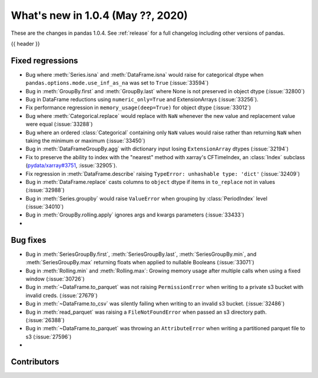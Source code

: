 
.. _whatsnew_104:

What's new in 1.0.4 (May ??, 2020)
------------------------------------

These are the changes in pandas 1.0.4. See :ref:`release` for a full changelog
including other versions of pandas.

{{ header }}

.. ---------------------------------------------------------------------------

.. _whatsnew_104.regressions:

Fixed regressions
~~~~~~~~~~~~~~~~~
- Bug where :meth:`Series.isna` and :meth:`DataFrame.isna` would raise for categorical dtype when ``pandas.options.mode.use_inf_as_na`` was set to ``True`` (:issue:`33594`)
- Bug in :meth:`GroupBy.first` and :meth:`GroupBy.last` where None is not preserved in object dtype (:issue:`32800`)
- Bug in DataFrame reductions using ``numeric_only=True`` and ExtensionArrays (:issue:`33256`).
- Fix performance regression in ``memory_usage(deep=True)`` for object dtype (:issue:`33012`)
- Bug where :meth:`Categorical.replace` would replace with ``NaN`` whenever the new value and replacement value were equal (:issue:`33288`)
- Bug where an ordered :class:`Categorical` containing only ``NaN`` values would raise rather than returning ``NaN`` when taking the minimum or maximum  (:issue:`33450`)
- Bug in :meth:`DataFrameGroupBy.agg` with dictionary input losing ``ExtensionArray`` dtypes (:issue:`32194`)
- Fix to preserve the ability to index with the "nearest" method with xarray's CFTimeIndex, an :class:`Index` subclass (`pydata/xarray#3751 <https://github.com/pydata/xarray/issues/3751>`_, :issue:`32905`).
- Fix regression in :meth:`DataFrame.describe` raising ``TypeError: unhashable type: 'dict'`` (:issue:`32409`)
- Bug in :meth:`DataFrame.replace` casts columns to ``object`` dtype if items in ``to_replace`` not in values (:issue:`32988`)
- Bug in :meth:`Series.groupby` would raise ``ValueError`` when grouping by :class:`PeriodIndex` level (:issue:`34010`)
- Bug in :meth:`GroupBy.rolling.apply` ignores args and kwargs parameters (:issue:`33433`)
- 

.. _whatsnew_104.bug_fixes:

Bug fixes
~~~~~~~~~
- Bug in :meth:`SeriesGroupBy.first`, :meth:`SeriesGroupBy.last`, :meth:`SeriesGroupBy.min`, and :meth:`SeriesGroupBy.max` returning floats when applied to nullable Booleans (:issue:`33071`)
- Bug in :meth:`Rolling.min` and :meth:`Rolling.max`: Growing memory usage after multiple calls when using a fixed window (:issue:`30726`)
- Bug in :meth:`~DataFrame.to_parquet` was not raising ``PermissionError`` when writing to a private s3 bucket with invalid creds. (:issue:`27679`)
- Bug in :meth:`~DataFrame.to_csv` was silently failing when writing to an invalid s3 bucket. (:issue:`32486`)
- Bug in :meth:`read_parquet` was raising a ``FileNotFoundError`` when passed an s3 directory path. (:issue:`26388`)
- Bug in :meth:`~DataFrame.to_parquet` was throwing an ``AttributeError`` when writing a partitioned parquet file to s3 (:issue:`27596`)
- 

Contributors
~~~~~~~~~~~~

.. contributors:: v1.0.3..v1.0.4|HEAD
